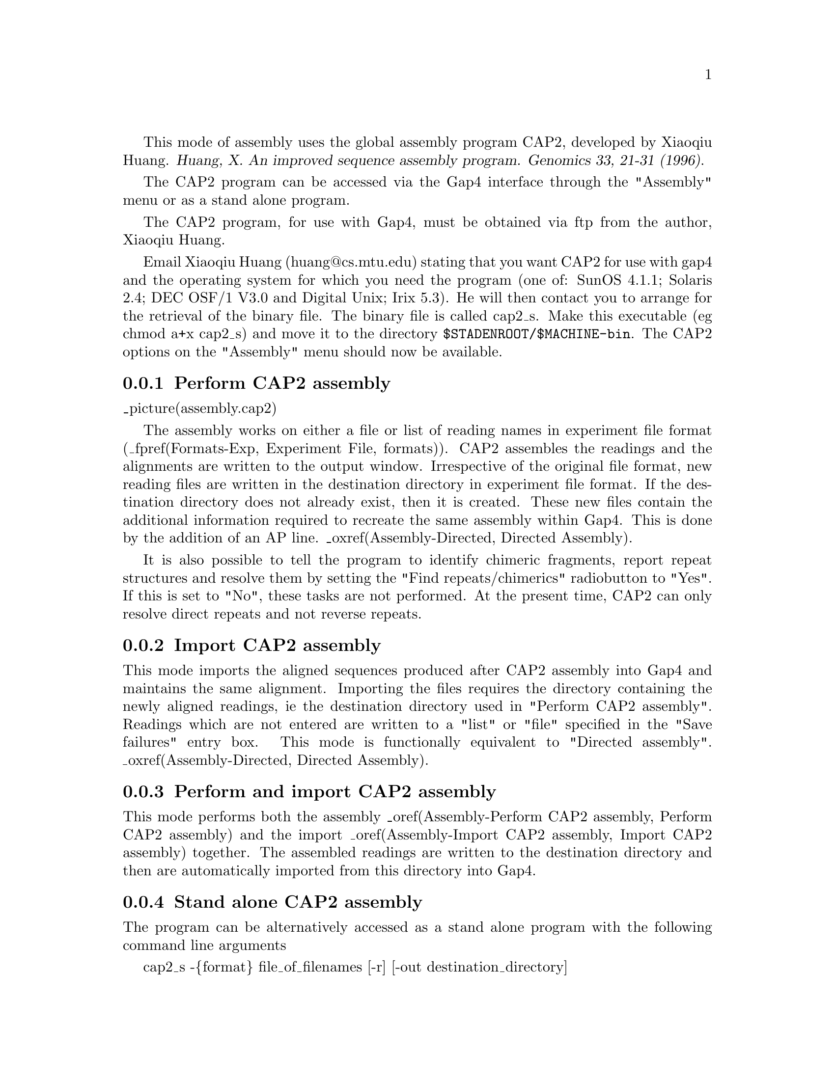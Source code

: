 @cindex Assembly: CAP2
@cindex CAP2 Assembly
@cindex Huang: Assembly (CAP2)
@cindex Assembly: Huang

This mode of assembly uses the global assembly program CAP2, developed
by Xiaoqiu Huang.
@cite{Huang, X. An improved sequence assembly program. Genomics 33, 21-31 
(1996)}. 

The CAP2 program can be accessed via the Gap4 interface through the "Assembly"
menu or as a stand alone program.

The CAP2 program, for use with Gap4, must be obtained via ftp from the
author, Xiaoqiu Huang.

Email Xiaoqiu Huang (huang@@cs.mtu.edu) stating that you want CAP2 for
use with gap4 and the operating system for which you need the program
(one of: SunOS 4.1.1; Solaris 2.4; DEC OSF/1 V3.0 and Digital Unix; Irix
5.3).  He will then contact you to arrange for the retrieval of the
binary file.  The binary file is called cap2_s. Make this executable (eg
chmod a+x cap2_s) and move it to the directory
@code{$STADENROOT/$MACHINE-bin}. The CAP2 options on the "Assembly" menu
should now be available.

@menu
* Assembly-Perform CAP2 assembly:: Perform CAP2 assembly
* Assembly-Import CAP2 assembly:: Import CAP2 assembly data
* Assembly-Perform and import CAP2 assembly:: Perform and import CAP2 assembly
* Assembly-Stand alone CAP2 assembly:: Stand alone CAP2 assembly
@end menu

@node Assembly-Perform CAP2 assembly
@subsection Perform CAP2 assembly
@cindex Assembly: perform CAP2 
@cindex CAP2 assembly: perform

_picture(assembly.cap2)

The assembly works on either a file or list of reading names in experiment
file format (_fpref(Formats-Exp, Experiment File, formats)). 
CAP2 assembles the readings and the alignments
are written to the output window. Irrespective of the original file
format, new reading files are written in the destination directory in
experiment file format. If the destination directory does not already
exist, then it is created. These new files contain the additional
information required to recreate the same assembly within Gap4. This is
done by the addition of an AP line. _oxref(Assembly-Directed, Directed
Assembly). 

It is also possible to tell the program to identify chimeric
fragments, report repeat structures and resolve them by setting the
"Find repeats/chimerics" radiobutton to "Yes". If this is set to "No",
these tasks are not performed. At the present time, CAP2 can only
resolve direct repeats and not reverse repeats.


@node Assembly-Import CAP2 assembly
@subsection Import CAP2 assembly
@cindex Assembly: import CAP2 
@cindex CAP2 assembly: import

This mode imports the aligned sequences produced after CAP2 assembly into
Gap4 and maintains the same alignment. Importing 
the files requires the directory containing the newly aligned readings, ie 
the destination directory used in "Perform CAP2 assembly". Readings which are
not entered are written to a "list" or "file" specified in the "Save failures"
entry box. This mode is functionally equivalent to "Directed assembly".
_oxref(Assembly-Directed, Directed Assembly). 

@node Assembly-Perform and import CAP2 assembly
@subsection Perform and import CAP2 assembly
@cindex Assembly: perform and import CAP2 
@cindex CAP2 assembly: perform and import

This mode performs both the assembly _oref(Assembly-Perform CAP2
assembly, Perform CAP2 assembly) and the import _oref(Assembly-Import
CAP2 assembly, Import CAP2 assembly) together. The assembled readings
are written to the destination directory and then are automatically
imported from this directory into Gap4.

@node Assembly-Stand alone CAP2 assembly
@subsection Stand alone CAP2 assembly
@cindex Assembly: stand alone CAP2 
@cindex CAP2 assembly: stand alone

The program can be alternatively accessed as a stand alone program with the 
following command line arguments

cap2_s -@{format@} file_of_filenames [-r] [-out destination_directory]

@{format@} is the file format of the file of filenames and is either in 
experiment file format or fasta format. Legal inputs are exp, EXP, fasta or
FASTA.

file_of_filenames is the name of the file containing the reading names to be
assembled for experiment files or a single file of readings in fasta format.

destination_directory is the name of a directory to which the new
experiment files are written to. The default directory is "assemble".

-r is optional and is equivalent to the "Find repeats/chimerics" option above.


@subheading Further details about CAP2
The comments provided with CAP2 by Huang are detailed below.

@display
   copyright (c) 1995-96 Xiaoqiu Huang and Michigan Technological University
   No part of this program may be distributed without prior written
   permission of the author.

        Xiaoqiu Huang
        Department of Computer Science
        Michigan Technological University
        Houghton, MI 49931
        E-mail: huang@@cs.mtu.edu

        Proper attribution of the author as the source of the software would
        be appreciated:
             Huang, X. (1996)
             An Improved Sequence Assembly Program
             Genomics, 33:21-31.

   The CAP2 program assembles short DNA fragments into long sequences.
   CAP2 contains a number of improvements to the original version
   described in Genomics 14, pages 18-25, 1992. These improvements are:

   o  Use of a more efficient filter for quickly detecting pairs of
      fragments that could not overlap.
   
   o  Accurate evaluation of overlap strengths through the use
      of internally generated fragment-specific confidence vectors.

   o  Identification of fragments from repetitive sequences and
      resolution of ambiguities in assembly of those fragments.

   o  Identification of chimeric fragments.

   o  Automated refinement of poorly aligned regions of fragment
      alignments

   A chimeric fragment is made of two short pieces from non-adjacent
   regions of the DNA molecule. CAP2 may report a repeat structure like:
@end display
@example
        F1      5' flanking
        F2      5' flanking
        I1      Internal
        I2      Internal
        I3      Internal
        T1      3' flanking
        T2      3' flanking
@end example
@display
   where F1, F2, I1, I2, I3, T1 and T2 are fragment names. The
   structure means that I1 ,I2 and I3 are from two copies of
   a repetitive element, F1 and F2 flank the two copies at their
   5' end, T1 and T2 flank them at their 3' end.
   CAP2 produces the two copies in the final sequence by
   resolving the ambiguities in the repeat structure.

   CAP2 is efficient in computer memory: a large number of DNA 
   fragments can be assembled. The time requirement is acceptable;
   for example, CAP2 took 1.5 hours to assemble 829 fragments of a total
   of 393 kb nucleotides into a single contig on a Sun SPARC 5.
   The program is written in C and runs on Sun workstations.

   The CAP2 program can be run with the -r option. If this option
   is specified, then the program identifies chimeric fragments,
   reports repeat structures and resolves them.
   Otherwise, these tasks are not performed.

   Large integer values should be used for MATCH, MISMAT, EXTEND.

   The comments given above are for CAP2. Written on Feb. 11, 95. 

   Acknowledgements
     
      Kathryn Beal found a bug in the Filter procedure.
      The array elen was not always initialized.

   Below is a description of the parameters in the #define section of CAP.
   Two specially chosen sets of substitution scores and indel penalties
   are used by the dynamic programming algorithm: heavy set for regions
   of low sequencing error rates and light set for fragment ends of high
   sequencing error rates. (Use integers only.)
@end display
@example
        Heavy set:                       Light set:

        MATCH     =  2                   MATCH     =  2
        MISMAT    = -6                   LTMISM    = -3
        EXTEND    =  4                   LTEXTEN   =  2
@end example
@display
    In the initial assembly, any overlap must be of length at least OVERLEN,
    and any overlap/containment must be of identity percentage at least
    PERCENT. After the initial assembly, the program attempts to join
    contigs together using weak overlaps. Two contigs are merged if the
    score of the overlapping alignment is at least CUTOFF. The value for
    CUTOFF is chosen according to the value for MATCH.

    POS5 and POS3 are fragment positions such that the 5' end between base 1
    and base POS5, and the 3' end after base POS3 are of high sequencing
    error rates, say more than 5%. For mismatches and indels occurring in
    the two ends, light penalties are used.

    Acknowledgments
     The function diff() of Gene Myers is modified and used here.

    A file of input fragments looks like:
@end display
@example
>G019uabh
ATACATCATAACACTACTTCCTACCCATAAGCTCCTTTTAACTTGTTAAA
GTCTTGCTTGAATTAAAGACTTGTTTAAACACAAAAATTTAGAGTTTTAC
TCAACAAAAGTGATTGATTGATTGATTGATTGATTGATGGTTTACAGTAG
GACTTCATTCTAGTCATTATAGCTGCTGGCAGTATAACTGGCCAGCCTTT
AATACATTGCTGCTTAGAGTCAAAGCATGTACTTAGAGTTGGTATGATTT
ATCTTTTTGGTCTTCTATAGCCTCCTTCCCCATCCCCATCAGTCTTAATC
AGTCTTGTTACGTTATGACTAATCTTTGGGGATTGTGCAGAATGTTATTT
TAGATAAGCAAAACGAGCAAAATGGGGAGTTACTTATATTTCTTTAAAGC
>G028uaah
CATAAGCTCCTTTTAACTTGTTAAAGTCTTGCTTGAATTAAAGACTTGTT
TAAACACAAAATTTAGACTTTTACTCAACAAAAGTGATTGATTGATTGAT
TGATTGATTGATGGTTTACAGTAGGACTTCATTCTAGTCATTATAGCTGC
TGGCAGTATAACTGGCCAGCCTTTAATACATTGCTGCTTAGAGTCAAAGC
ATGTACTTAGAGTTGGTATGATTTATCTTTTTGGTCTTCTATAGCCTCCT
TCCCCATCCCATCAGTCT
>G022uabh
TATTTTAGAGACCCAAGTTTTTGACCTTTTCCATGTTTACATCAATCCTG
TAGGTGATTGGGCAGCCATTTAAGTATTATTATAGACATTTTCACTATCC
CATTAAAACCCTTTATGCCCATACATCATAACACTACTTCCTACCCATAA
GCTCCTTTTAACTTGTTAAAGTCTTGCTTGAATTAAAGACTTGTTTAAAC
ACAAAATTTAGACTTTTACTCAACAAAAGTGATTGATTGATTGATTGATT
GATTGAT
>G023uabh
AATAAATACCAAAAAAATAGTATATCTACATAGAATTTCACATAAAATAA
ACTGTTTTCTATGTGAAAATTAACCTAAAAATATGCTTTGCTTATGTTTA
AGATGTCATGCTTTTTATCAGTTGAGGAGTTCAGCTTAATAATCCTCTAC
GATCTTAAACAAATAGGAAAAAAACTAAAAGTAGAAAATGGAAATAAAAT
GTCAAAGCATTTCTACCACTCAGAATTGATCTTATAACATGAAATGCTTT
TTAAAAGAAAATATTAAAGTTAAACTCCCCTATTTTGCTCGTTTTTGCTT
ATCTAAAATACATTCTGCACAATCCCCAAAGATTGATCATACGTTAC
>G006uaah
ACATAAAATAAACTGTTTTCTATGTGAAAATTAACCTANNATATGCTTTG
CTTATGTTTAAGATGTCATGCTTTTTATCAGTTGAGGAGTTCAGCTTAAT
AATCCTCTAAGATCTTAAACAAATAGGAAAAAAACTAAAAGTAGAAAATG
GAAATAAAATGTCAAAGCATTTCTACCACTCAGAATTGATCTTATAACAT
GAAATGCTTTTTAAAAGAAAATATTAAAGTTAAACTCCCC
@end example
@display
   A string after ">" is the name of the following fragment.
   Only the five upper-case letters A, C, G, T and N are allowed
   to appear in fragment data. No other characters are allowed.
   A common mistake is the use of lower case letters in a fragment.

   To run the program, type a command of form

        cap2 file_of_filenames [-r]

   The output goes to the terminal screen. So redirection of the
   output into a file is necessary. The output consists of three parts:
   overview of contigs at fragment level, detailed display of contigs
   at nucleotide level, and consensus sequences.
   The output of CAP on the sample input data looks like:

'+' = direct orientation; '-' = reverse complement
@end display
@example
OVERLAPS            CONTAINMENTS

******************* Contig 1 ********************
G022uabh+
G019uabh+
                    G028uaah+ is in G019uabh+
G023uabh-
                    G006uaah- is in G023uabh-

DETAILED DISPLAY OF CONTIGS
******************* Contig 1 ********************
                .    :    .    :    .    :    .    :    .    :    .    :
G022uabh+   TATTTTAGAGACCCAAGTTTTTGACCTTTTCCATGTTTACATCAATCCTGTAGGTGATTG
            ____________________________________________________________
consensus   TATTTTAGAGACCCAAGTTTTTGACCTTTTCCATGTTTACATCAATCCTGTAGGTGATTG

                .    :    .    :    .    :    .    :    .    :    .    :
G022uabh+   GGCAGCCATTTAAGTATTATTATAGACATTTTCACTATCCCATTAAAACCCTTTATGCCC
            ____________________________________________________________
consensus   GGCAGCCATTTAAGTATTATTATAGACATTTTCACTATCCCATTAAAACCCTTTATGCCC

                .    :    .    :    .    :    .    :    .    :    .    :
G022uabh+   ATACATCATAACACTACTTCCTACCCATAAGCTCCTTTTAACTTGTTAAAGTCTTGCTTG
G019uabh+   ATACATCATAACACTACTTCCTACCCATAAGCTCCTTTTAACTTGTTAAAGTCTTGCTTG
G028uaah+                            CATAAGCTCCTTTTAACTTGTTAAAGTCTTGCTTG
            ____________________________________________________________
consensus   ATACATCATAACACTACTTCCTACCCATAAGCTCCTTTTAACTTGTTAAAGTCTTGCTTG

                .    :    .    :    .    :    .    :    .    :    .    :
G022uabh+   AATTAAAGACTTGTTTAAACACAAAA-TTTAGACTTTTACTCAACAAAAGTGATTGATTG
G019uabh+   AATTAAAGACTTGTTTAAACACAAAAATTTAGAGTTTTACTCAACAAAAGTGATTGATTG
G028uaah+   AATTAAAGACTTGTTTAAACACAAAA-TTTAGACTTTTACTCAACAAAAGTGATTGATTG
            ____________________________________________________________
consensus   AATTAAAGACTTGTTTAAACACAAAA-TTTAGACTTTTACTCAACAAAAGTGATTGATTG

                .    :    .    :    .    :    .    :    .    :    .    :
G022uabh+   ATTGATTGATTGATTGAT                                          
G019uabh+   ATTGATTGATTGATTGATGGTTTACAGTAGGACTTCATTCTAGTCATTATAGCTGCTGGC
G028uaah+   ATTGATTGATTGATTGATGGTTTACAGTAGGACTTCATTCTAGTCATTATAGCTGCTGGC
            ____________________________________________________________
consensus   ATTGATTGATTGATTGATGGTTTACAGTAGGACTTCATTCTAGTCATTATAGCTGCTGGC

                .    :    .    :    .    :    .    :    .    :    .    :
G019uabh+   AGTATAACTGGCCAGCCTTTAATACATTGCTGCTTAGAGTCAAAGCATGTACTTAGAGTT
G028uaah+   AGTATAACTGGCCAGCCTTTAATACATTGCTGCTTAGAGTCAAAGCATGTACTTAGAGTT
            ____________________________________________________________
consensus   AGTATAACTGGCCAGCCTTTAATACATTGCTGCTTAGAGTCAAAGCATGTACTTAGAGTT

                .    :    .    :    .    :    .    :    .    :    .    :
G019uabh+   GGTATGATTTATCTTTTTGGTCTTCTATAGCCTCCTTCCCCATCCCCATCAGTCTTAATC
G028uaah+   GGTATGATTTATCTTTTTGGTCTTCTATAGCCTCCTTCCCCATCCC-ATCAGTCT     
            ____________________________________________________________
consensus   GGTATGATTTATCTTTTTGGTCTTCTATAGCCTCCTTCCCCATCCCCATCAGTCTTAATC

                .    :    .    :    .    :    .    :    .    :    .    :
G019uabh+   AGTCTTGTTACGTTATGACT-AATCTTTGGGGATTGTGCAGAATGTTATTTTAGATAAGC
G023uabh-         GTAACGT-ATGA-TCAATCTTTGGGGATTGTGCAGAATGT-ATTTTAGATAAGC
            ____________________________________________________________
consensus   AGTCTTGTAACGTTATGACTCAATCTTTGGGGATTGTGCAGAATGTTATTTTAGATAAGC

                .    :    .    :    .    :    .    :    .    :    .    :
G019uabh+   AAAA-CGAGCAAAAT-GGGGAGTT-A-CTT-A-TATTT-CTTT-AAA--GC         
G023uabh-   AAAAACGAGCAAAATAGGGGAGTTTAACTTTAATATTTTCTTTTAAAAAGCATTTCATGT
G006uaah-                   GGGGAGTTTAACTTTAATATTTTCTTTTAAAAAGCATTTCATGT
            ____________________________________________________________
consensus   AAAAACGAGCAAAATAGGGGAGTTTAACTTTAATATTTTCTTTTAAAAAGCATTTCATGT

                .    :    .    :    .    :    .    :    .    :    .    :
G023uabh-   TATAAGATCAATTCTGAGTGGTAGAAATGCTTTGACATTTTATTTCCATTTTCTACTTTT
G006uaah-   TATAAGATCAATTCTGAGTGGTAGAAATGCTTTGACATTTTATTTCCATTTTCTACTTTT
            ____________________________________________________________
consensus   TATAAGATCAATTCTGAGTGGTAGAAATGCTTTGACATTTTATTTCCATTTTCTACTTTT

                .    :    .    :    .    :    .    :    .    :    .    :
G023uabh-   AGTTTTTTTCCTATTTGTTTAAGATCGTAGAGGATTATTAAGCTGAACTCCTCAACTGAT
G006uaah-   AGTTTTTTTCCTATTTGTTTAAGATCTTAGAGGATTATTAAGCTGAACTCCTCAACTGAT
            ____________________________________________________________
consensus   AGTTTTTTTCCTATTTGTTTAAGATCGTAGAGGATTATTAAGCTGAACTCCTCAACTGAT

                .    :    .    :    .    :    .    :    .    :    .    :
G023uabh-   AAAAAGCATGACATCTTAAACATAAGCAAAGCATATTTTTAGGTTAATTTTCACATAGAA
G006uaah-   AAAAAGCATGACATCTTAAACATAAGCAAAGCATATNNT-AGGTTAATTTTCACATAGAA
            ____________________________________________________________
consensus   AAAAAGCATGACATCTTAAACATAAGCAAAGCATATTTTTAGGTTAATTTTCACATAGAA

                .    :    .    :    .    :    .    :    .    :    .    :
G023uabh-   AACAGTTTATTTTATGTGAAATTCTATGTAGATATACTATTTTTTTGGTATTTATT
G006uaah-   AACAGTTTATTTTATGT                                       
            ____________________________________________________________
consensus   AACAGTTTATTTTATGTGAAATTCTATGTAGATATACTATTTTTTTGGTATTTATT


CONSENSUS SEQUENCES
>Contig 1
TATTTTAGAGACCCAAGTTTTTGACCTTTTCCATGTTTACATCAATCCTGTAGGTGATTG
GGCAGCCATTTAAGTATTATTATAGACATTTTCACTATCCCATTAAAACCCTTTATGCCC
ATACATCATAACACTACTTCCTACCCATAAGCTCCTTTTAACTTGTTAAAGTCTTGCTTG
AATTAAAGACTTGTTTAAACACAAAATTTAGACTTTTACTCAACAAAAGTGATTGATTG
ATTGATTGATTGATTGATGGTTTACAGTAGGACTTCATTCTAGTCATTATAGCTGCTGGC
AGTATAACTGGCCAGCCTTTAATACATTGCTGCTTAGAGTCAAAGCATGTACTTAGAGTT
GGTATGATTTATCTTTTTGGTCTTCTATAGCCTCCTTCCCCATCCCCATCAGTCTTAATC
AGTCTTGTAACGTTATGACTCAATCTTTGGGGATTGTGCAGAATGTTATTTTAGATAAGC
AAAAACGAGCAAAATAGGGGAGTTTAACTTTAATATTTTCTTTTAAAAAGCATTTCATGT
TATAAGATCAATTCTGAGTGGTAGAAATGCTTTGACATTTTATTTCCATTTTCTACTTTT
AGTTTTTTTCCTATTTGTTTAAGATCGTAGAGGATTATTAAGCTGAACTCCTCAACTGAT
AAAAAGCATGACATCTTAAACATAAGCAAAGCATATTTTTAGGTTAATTTTCACATAGAA
AACAGTTTATTTTATGTGAAATTCTATGTAGATATACTATTTTTTTGGTATTTATT
*/
@end example

